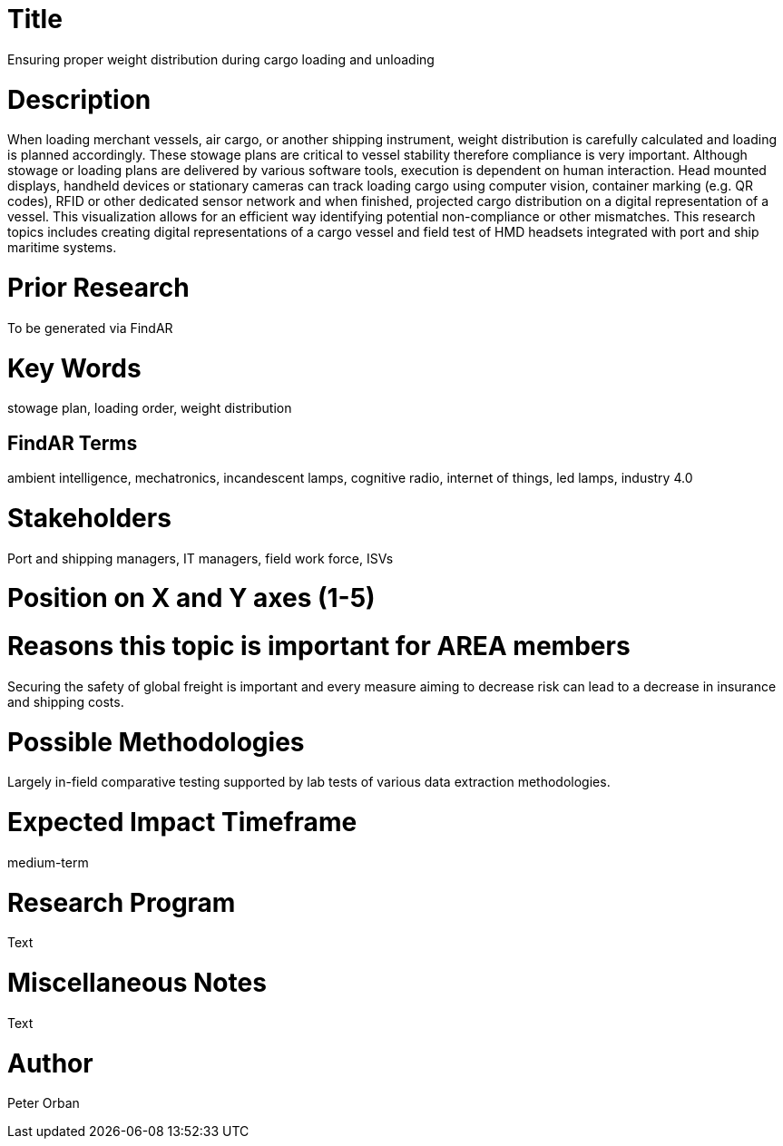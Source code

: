 [[ra-Tiot3-weightdistro]]

# Title
Ensuring proper weight distribution during cargo loading and unloading

# Description
When loading merchant vessels, air cargo, or another shipping instrument,  weight distribution is carefully calculated and loading is planned accordingly. These stowage plans are critical to vessel stability therefore compliance is very important. Although stowage or loading plans are delivered by various software tools, execution is dependent on human interaction.
Head mounted displays, handheld devices or stationary cameras can track loading cargo using computer vision, container marking (e.g. QR codes), RFID or other dedicated sensor network and when finished, projected cargo distribution on a digital representation of a vessel. This visualization allows for an efficient way identifying potential non-compliance or other mismatches.
This research topics includes creating digital representations of a cargo vessel and field test of HMD headsets integrated with port and ship maritime systems.

# Prior Research
To be generated via FindAR

# Key Words
stowage plan, loading order, weight distribution

## FindAR Terms
ambient intelligence, mechatronics, incandescent lamps, cognitive radio, internet of things, led lamps, industry 4.0

# Stakeholders
Port and shipping managers, IT managers, field work force, ISVs

# Position on X and Y axes (1-5)

# Reasons this topic is important for AREA members
Securing the safety of global freight is important and every measure aiming to decrease risk can lead to a decrease in insurance and shipping costs.

# Possible Methodologies
Largely in-field comparative testing supported by lab tests of various data extraction methodologies.

# Expected Impact Timeframe
medium-term

# Research Program
Text

# Miscellaneous Notes
Text

# Author
Peter Orban
